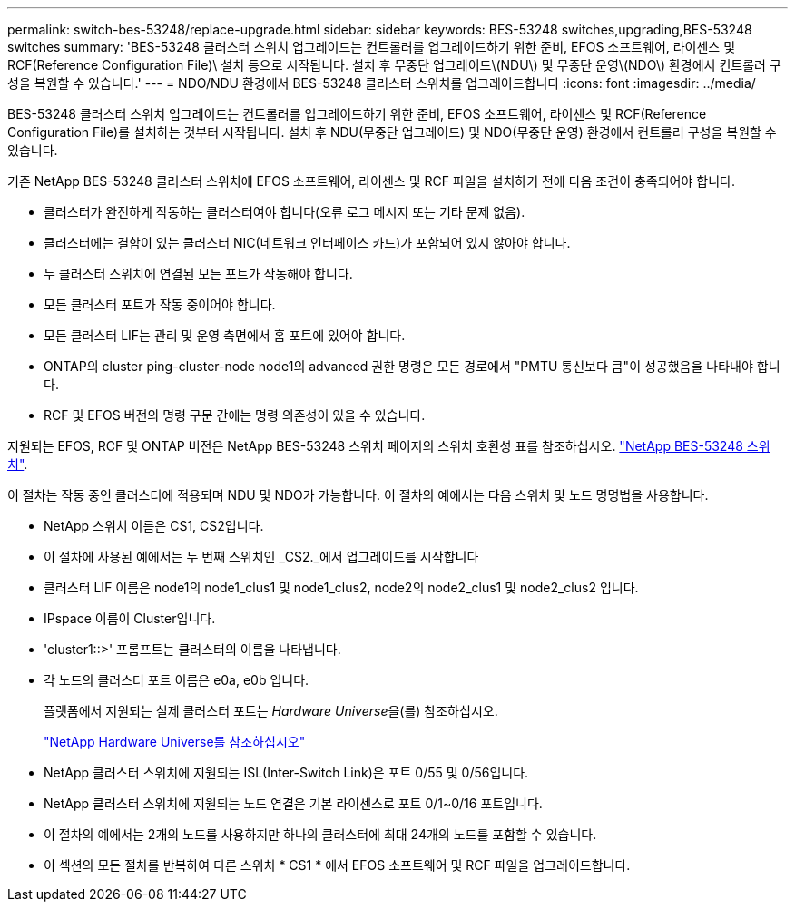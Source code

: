 ---
permalink: switch-bes-53248/replace-upgrade.html 
sidebar: sidebar 
keywords: BES-53248 switches,upgrading,BES-53248 switches 
summary: 'BES-53248 클러스터 스위치 업그레이드는 컨트롤러를 업그레이드하기 위한 준비, EFOS 소프트웨어, 라이센스 및 RCF(Reference Configuration File)\ 설치 등으로 시작됩니다. 설치 후 무중단 업그레이드\(NDU\) 및 무중단 운영\(NDO\) 환경에서 컨트롤러 구성을 복원할 수 있습니다.' 
---
= NDO/NDU 환경에서 BES-53248 클러스터 스위치를 업그레이드합니다
:icons: font
:imagesdir: ../media/


[role="lead"]
BES-53248 클러스터 스위치 업그레이드는 컨트롤러를 업그레이드하기 위한 준비, EFOS 소프트웨어, 라이센스 및 RCF(Reference Configuration File)를 설치하는 것부터 시작됩니다. 설치 후 NDU(무중단 업그레이드) 및 NDO(무중단 운영) 환경에서 컨트롤러 구성을 복원할 수 있습니다.

기존 NetApp BES-53248 클러스터 스위치에 EFOS 소프트웨어, 라이센스 및 RCF 파일을 설치하기 전에 다음 조건이 충족되어야 합니다.

* 클러스터가 완전하게 작동하는 클러스터여야 합니다(오류 로그 메시지 또는 기타 문제 없음).
* 클러스터에는 결함이 있는 클러스터 NIC(네트워크 인터페이스 카드)가 포함되어 있지 않아야 합니다.
* 두 클러스터 스위치에 연결된 모든 포트가 작동해야 합니다.
* 모든 클러스터 포트가 작동 중이어야 합니다.
* 모든 클러스터 LIF는 관리 및 운영 측면에서 홈 포트에 있어야 합니다.
* ONTAP의 cluster ping-cluster-node node1의 advanced 권한 명령은 모든 경로에서 "PMTU 통신보다 큼"이 성공했음을 나타내야 합니다.
* RCF 및 EFOS 버전의 명령 구문 간에는 명령 의존성이 있을 수 있습니다.


지원되는 EFOS, RCF 및 ONTAP 버전은 NetApp BES-53248 스위치 페이지의 스위치 호환성 표를 참조하십시오. http://mysupport.netapp.com/site["NetApp BES-53248 스위치"^].

이 절차는 작동 중인 클러스터에 적용되며 NDU 및 NDO가 가능합니다. 이 절차의 예에서는 다음 스위치 및 노드 명명법을 사용합니다.

* NetApp 스위치 이름은 CS1, CS2입니다.
* 이 절차에 사용된 예에서는 두 번째 스위치인 _CS2._에서 업그레이드를 시작합니다
* 클러스터 LIF 이름은 node1의 node1_clus1 및 node1_clus2, node2의 node2_clus1 및 node2_clus2 입니다.
* IPspace 이름이 Cluster입니다.
* 'cluster1::>' 프롬프트는 클러스터의 이름을 나타냅니다.
* 각 노드의 클러스터 포트 이름은 e0a, e0b 입니다.
+
플랫폼에서 지원되는 실제 클러스터 포트는 __Hardware Universe__을(를) 참조하십시오.

+
https://hwu.netapp.com/Home/Index["NetApp Hardware Universe를 참조하십시오"^]

* NetApp 클러스터 스위치에 지원되는 ISL(Inter-Switch Link)은 포트 0/55 및 0/56입니다.
* NetApp 클러스터 스위치에 지원되는 노드 연결은 기본 라이센스로 포트 0/1~0/16 포트입니다.
* 이 절차의 예에서는 2개의 노드를 사용하지만 하나의 클러스터에 최대 24개의 노드를 포함할 수 있습니다.
* 이 섹션의 모든 절차를 반복하여 다른 스위치 * CS1 * 에서 EFOS 소프트웨어 및 RCF 파일을 업그레이드합니다.

